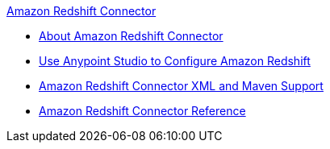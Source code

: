 .xref:index.adoc[Amazon Redshift Connector]
* xref:index.adoc[About Amazon Redshift Connector]
* xref:amazon-redshift-connector-studio.adoc[Use Anypoint Studio to Configure Amazon Redshift]
* xref:amazon-redshift-connector-xml-maven.adoc[Amazon Redshift Connector XML and Maven Support]
* xref:amazon-redshift-connector-reference.adoc[Amazon Redshift Connector Reference]
